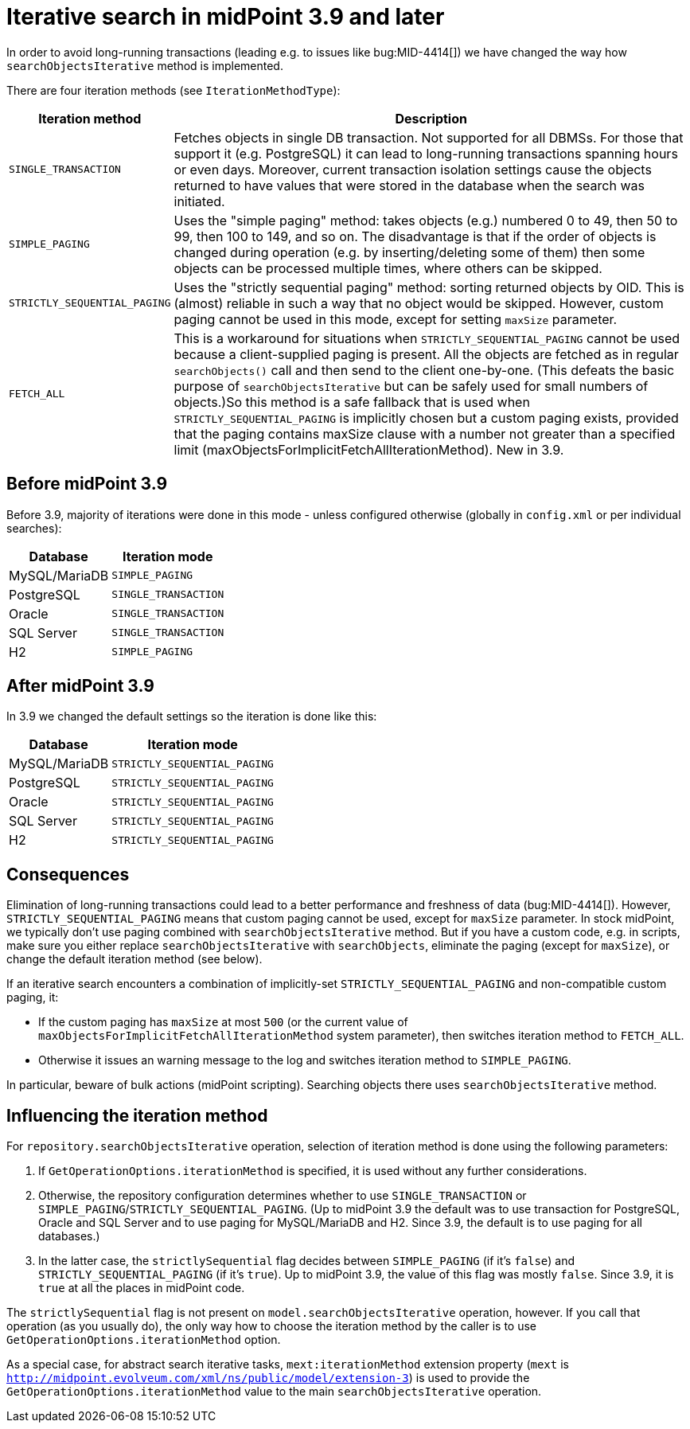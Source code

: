 = Iterative search in midPoint 3.9 and later
:page-wiki-name: Iterative search in midPoint 3.9 and later
:page-wiki-metadata-create-user: mederly
:page-wiki-metadata-create-date: 2018-09-12T16:26:45.001+02:00
:page-wiki-metadata-modify-user: mederly
:page-wiki-metadata-modify-date: 2018-09-13T14:14:47.870+02:00

In order to avoid long-running transactions (leading e.g. to issues like bug:MID-4414[]) we have changed the way how `searchObjectsIterative` method is implemented.

There are four iteration methods (see `IterationMethodType`):

[%autowidth]
|===
| Iteration method | Description

| `SINGLE_TRANSACTION`
| Fetches objects in single DB transaction.
Not supported for all DBMSs.
For those that support it (e.g. PostgreSQL) it can lead to long-running transactions spanning hours or even days.
Moreover, current transaction isolation settings cause the objects returned to have values that were stored in the database when the search was initiated.


| `SIMPLE_PAGING`
| Uses the "simple paging" method: takes objects (e.g.) numbered 0 to 49, then 50 to 99, then 100 to 149, and so on.
The disadvantage is that if the order of objects is changed during operation (e.g. by inserting/deleting some of them) then some objects can be processed multiple times, where others can be skipped.


| `STRICTLY_SEQUENTIAL_PAGING`
| Uses the "strictly sequential paging" method: sorting returned objects by OID.
This is (almost) reliable in such a way that no object would be skipped.
However, custom paging cannot be used in this mode, except for setting `maxSize` parameter.


| `FETCH_ALL`
| This is a workaround for situations when `STRICTLY_SEQUENTIAL_PAGING` cannot be used because a client-supplied paging is present.
All the objects are fetched as in regular `searchObjects()` call and then send to the client one-by-one.
(This defeats the basic purpose of `searchObjectsIterative` but can be safely used for small numbers of objects.)So this method is a safe fallback that is used when `STRICTLY_SEQUENTIAL_PAGING` is implicitly chosen but a custom paging exists, provided that the paging contains maxSize clause with a number not greater than a specified limit (maxObjectsForImplicitFetchAllIterationMethod).
New in 3.9.


|===


== Before midPoint 3.9

Before 3.9, majority of iterations were done in this mode - unless configured otherwise (globally in `config.xml` or per individual searches):

[%autowidth]
|===
| Database | Iteration mode

| MySQL/MariaDB
| `SIMPLE_PAGING`


| PostgreSQL
| `SINGLE_TRANSACTION`


| Oracle
| `SINGLE_TRANSACTION`


| SQL Server
| `SINGLE_TRANSACTION`


| H2
| `SIMPLE_PAGING`


|===


== After midPoint 3.9

In 3.9 we changed the default settings so the iteration is done like this:

[%autowidth]
|===
| Database | Iteration mode

| MySQL/MariaDB
| ``STRICTLY_SEQUENTIAL_PAGING``


| PostgreSQL
| ``STRICTLY_SEQUENTIAL_PAGING``


| Oracle
| ``STRICTLY_SEQUENTIAL_PAGING``


| SQL Server
| ``STRICTLY_SEQUENTIAL_PAGING``


| H2
| ``STRICTLY_SEQUENTIAL_PAGING``


|===


== Consequences

Elimination of long-running transactions could lead to a better performance and freshness of data (bug:MID-4414[]). However, ``STRICTLY_SEQUENTIAL_PAGING`` means that custom paging cannot be used, except for `maxSize` parameter.
In stock midPoint, we typically don't use paging combined with `searchObjectsIterative` method.
But if you have a custom code, e.g. in scripts, make sure you either replace `searchObjectsIterative` with `searchObjects`, eliminate the paging (except for `maxSize`), or change the default iteration method (see below).

If an iterative search encounters a combination of implicitly-set ``STRICTLY_SEQUENTIAL_PAGING`` and non-compatible custom paging, it:

* If the custom paging has `maxSize` at most `500` (or the current value of `maxObjectsForImplicitFetchAllIterationMethod` system parameter), then switches iteration method to `FETCH_ALL`.

* Otherwise it issues an warning message to the log and switches iteration method to `SIMPLE_PAGING`.

In particular, beware of bulk actions (midPoint scripting).
Searching objects there uses `searchObjectsIterative` method.


== Influencing the iteration method

For `repository.searchObjectsIterative` operation, selection of iteration method is done using the following parameters:

. If `GetOperationOptions.iterationMethod` is specified, it is used without any further considerations.

. Otherwise, the repository configuration determines whether to use `SINGLE_TRANSACTION` or `SIMPLE_PAGING`/`STRICTLY_SEQUENTIAL_PAGING`. (Up to midPoint 3.9 the default was to use transaction for PostgreSQL, Oracle and SQL Server and to use paging for MySQL/MariaDB and H2.
Since 3.9, the default is to use paging for all databases.)

. In the latter case, the `strictlySequential` flag decides between `SIMPLE_PAGING` (if it's `false`) and `STRICTLY_SEQUENTIAL_PAGING` (if it's `true`). Up to midPoint 3.9, the value of this flag was mostly `false`. Since 3.9, it is `true` at all the places in midPoint code.

The `strictlySequential` flag is not present on `model.searchObjectsIterative` operation, however.
If you call that operation (as you usually do), the only way how to choose the iteration method by the caller is to use `GetOperationOptions.iterationMethod` option.

As a special case, for abstract search iterative tasks, `mext:iterationMethod` extension property (`mext` is `http://midpoint.evolveum.com/xml/ns/public/model/extension-3`) is used to provide the `GetOperationOptions.iterationMethod` value to the main `searchObjectsIterative` operation.